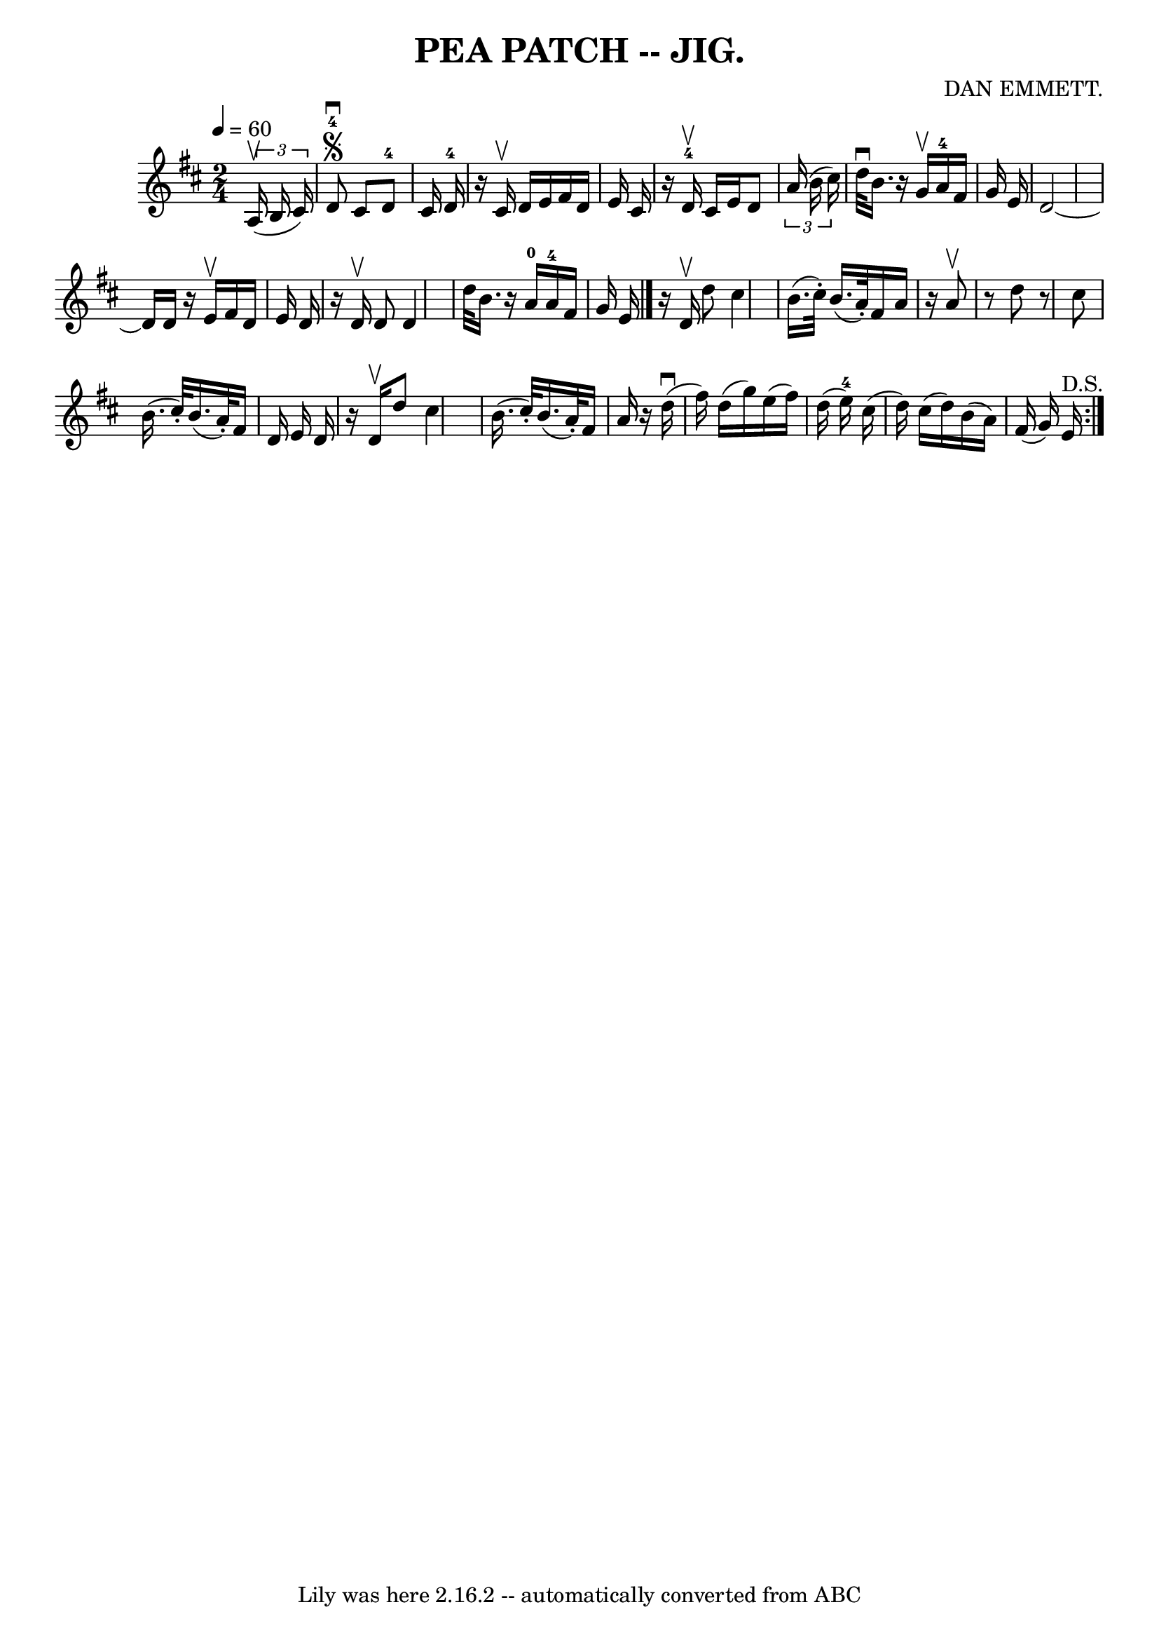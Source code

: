 \version "2.7.40"
\header {
	book = "Coles pg. 82.4"
	composer = "DAN EMMETT."
	crossRefNumber = "1"
	footnotes = ""
	tagline = "Lily was here 2.16.2 -- automatically converted from ABC"
	title = "PEA PATCH -- JIG."
}
voicedefault =  {
\set Score.defaultBarType = "empty"

\time 2/4 \tempo  4=60
 \key d \major   \times 2/3 {   a16 (^\upbow   b16    cis'16  -) }   \bar "|"   
  d'8-4^\segno^\downbow   cis'8      d'8-4   cis'16    d'16-4   
\bar "|"   r16   cis'16 ^\upbow   d'16    e'16    fis'16    d'16    e'16    
cis'16  \bar "|"   r16     d'16-4^\upbow   cis'16    e'16    d'8    
\times 2/3 {   a'16 (   b'16    cis''16  -) }   \bar "|"   d''32 ^\downbow   
b'16.    r16   g'16 ^\upbow     a'16-4   fis'16    g'16    e'16  \bar "|"    
 d'2   ~    \bar "|"   d'16    d'16    r16   e'16 ^\upbow   fis'16    d'16    
e'16    d'16    \bar "|"   r16   d'16 ^\upbow   d'8    d'4  \bar "|"   d''32    
b'16.    r16     a'16-0     a'16-4   fis'16    g'16    e'16  \bar "|."    
 \repeat volta 2 {   r16   d'16 ^\upbow   d''8    cis''4    \bar "|"   b'16. (  
 cis''32 -. -)   b'16. (   a'32 -. -)   fis'16    a'16    r16   a'8 ^\upbow   
\bar "|"   r8   d''8    r8   cis''8  \bar "|"   b'16. (   cis''32 -. -)   b'16. 
(   a'32 -. -)   fis'16    d'16    e'16    d'16  \bar "|"     r16   d'16 
^\upbow   d''8    cis''4    \bar "|"   b'16. (   cis''32 -. -)   b'16. (   a'32 
-. -)   fis'16    a'16    r16   d''16 (^\downbow   \bar "|"   fis''16  -)   
d''16 (   g''16  -)   e''16 (   fis''16  -)   d''16 (   e''16-4 -)   cis''16 
(   \bar "|"   d''16  -)   cis''16 (   d''16  -)   b'16 (   a'16  -)   fis'16 ( 
  g'16  -)   e'16 ^"D.S."   }   
}

\score{
    <<

	\context Staff="default"
	{
	    \voicedefault 
	}

    >>
	\layout {
	}
	\midi {}
}
